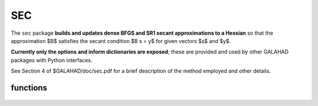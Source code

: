 SEC
===

.. module:: galahad.sec

The ``sec`` package 
**builds and updates dense BFGS and SR1 secant approximations to a Hessian**
so that the approximation $B$ satisfies the secant condition $B s = y$
for given vectors $s$ and $y$.

**Currently only the options and inform dictionaries are exposed**; these are 
provided and used by other GALAHAD packages with Python interfaces.

See Section 4 of $GALAHAD/doc/sec.pdf for a brief description of the
method employed and other details.

functions
---------

   .. function:: sec.initialize()

      Set default option values and initialize private data.

      **Returns:**

      options : dict
        dictionary containing default control options:
          error : int
             error and warning diagnostics occur on stream error.
          out : int
             general output occurs on stream out.
          print_level : int
             the level of output required. Possible values are:

             * **<1** 

               no output will occur.

             * **>0** 

               debugging output will occur.
          h_initial : float
             the initial Hessian approximation will be ``h_initial`` * $I$.
          update_skip_tol : float
             an update is skipped if the resulting matrix would have
             grown too much; specifically it is skipped when
             $y^T s / y^T y \leq$ ``update_skip_tol``.
          prefix : str
            all output lines will be prefixed by the string contained
            in quotes within ``prefix``, e.g. 'word' (note the qutoes)
            will result in the prefix word.

   .. function:: [optional] sec.information()

      Provide optional output information.

      **Returns:**

      inform : dict
         dictionary containing output information:
          status : int
             the return status. Possible valuesa are:

             * **0** 

               successful update occurred.

             * **-85**

               an update is inappropriate and has been skipped.

   .. function:: sec.finalize()

     Deallocate all internal private storage.

